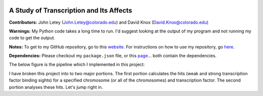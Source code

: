 .. image:: https://img.shields.io/travis/JohnLetey/A-Study-of-Transcription-and-Its-Affects/master.svg
   :alt: Testing with TravisCI
   :target: https://travis-ci.org/JohnLetey/A-Study-of-Transcription-and-Its-Affects
.. image:: https://img.shields.io/github/issues/JohnLetey/A-Study-of-Transcription-and-Its-Affects.svg
   :alt: Issues
   :target: https://github.com/JohnLetey/A-Study-of-Transcription-and-Its-Affects/issues

A Study of Transcription and Its Affects
========================================

**Contributors:** John Letey (John.Letey@colorado.edu) and David Knox (David.Knox@colorado.edu)

**Warnings:** My Python code takes a long time to run. I'd suggest looking at the output of my program and not running my code to get the output.

**Notes:** To get to my GitHub repository, go to this `website <https://github.com/JohnLetey/A-Study-of-Transcription-and-Its-Affects>`_. For instructions on how to use my repository, go `here <https://github.com/JohnLetey/A-Study-of-Transcription-and-Its-Affects/blob/master/instructions.md>`_.

**Dependencies:** Please checkout my ``package.json`` file, or this `page <https://github.com/JohnLetey/A-Study-of-Transcription-and-Its-Affects/network/dependencies>`_... both contain the dependencies.

The below figure is the pipeline which I implemented in this project:

.. image:: https://github.com/JohnLetey/A-Study-of-Transcription-and-Its-Affects/blob/master/Pictures/pipeline.png?raw=true
   :alt: Pipeline

I have broken this project into to two major portions. The first portion calculates the hits (weak and strong transcription factor binding sights) for a specified chromosome (or all of the chromosomes) and transcription factor. The second portion analyses these hits. Let's jump right in.
